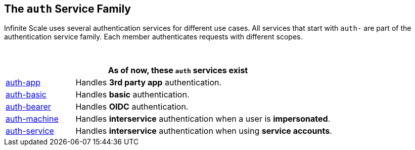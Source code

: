 == The `auth` Service Family

Infinite Scale uses several authentication services for different use cases. All services that start with `auth-` are part of the authentication service family. Each member authenticates requests with different scopes.

{empty} +

[width=80%,cols="20%,80%",options="header"]
|====
2+^| As of now, these `auth` services exist
| xref:{s-path}/auth-app.adoc[auth-app]
| Handles *3rd party app* authentication.

| xref:{s-path}/auth-basic.adoc[auth-basic]
| Handles *basic* authentication.

| xref:{s-path}/auth-bearer.adoc[auth-bearer]
| Handles *OIDC* authentication.

| xref:{s-path}/auth-machine.adoc[auth-machine]
| Handles *interservice* authentication when a user is *impersonated*.

| xref:{s-path}/auth-service.adoc[auth-service]
| Handles *interservice* authentication when using *service accounts*.
|====
